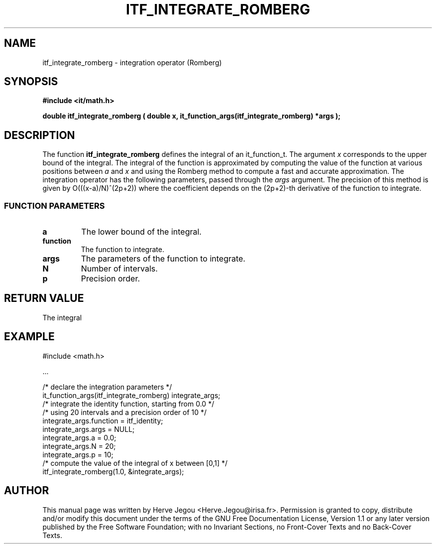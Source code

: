 .\" This manpage has been automatically generated by docbook2man 
.\" from a DocBook document.  This tool can be found at:
.\" <http://shell.ipoline.com/~elmert/comp/docbook2X/> 
.\" Please send any bug reports, improvements, comments, patches, 
.\" etc. to Steve Cheng <steve@ggi-project.org>.
.TH "ITF_INTEGRATE_ROMBERG" "3" "01 August 2006" "" ""

.SH NAME
itf_integrate_romberg \- integration operator (Romberg)
.SH SYNOPSIS
.sp
\fB#include <it/math.h>
.sp
double itf_integrate_romberg ( double x, it_function_args(itf_integrate_romberg) *args
);
\fR
.SH "DESCRIPTION"
.PP
The function \fBitf_integrate_romberg\fR defines the integral of an it_function_t. The argument \fIx\fR corresponds to the upper bound of the integral.  The integral of the function is approximated by computing the value of the function at various positions between \fIa\fR and \fIx\fR and using the Romberg method to compute a fast and accurate approximation. The integration operator has the following parameters, passed through the \fIargs\fR argument. The precision of this method is given by O(((x-a)/N)^(2p+2)) where the coefficient depends on the (2p+2)-th derivative of the function to integrate.
.SS "FUNCTION PARAMETERS"
.TP
\fBa\fR
The lower bound of the integral.
.TP
\fBfunction\fR
The function to integrate.
.TP
\fBargs\fR
The parameters of the function to integrate.
.TP
\fBN\fR
Number of intervals.
.TP
\fBp\fR
Precision order.
.SH "RETURN VALUE"
.PP
The integral
.SH "EXAMPLE"

.nf

#include <math.h>

\&...

/* declare the integration parameters */
it_function_args(itf_integrate_romberg) integrate_args;
/* integrate the identity function, starting from 0.0 */
/* using 20 intervals and a precision order of 10     */
integrate_args.function = itf_identity;
integrate_args.args = NULL;
integrate_args.a = 0.0;
integrate_args.N = 20;
integrate_args.p = 10;
/* compute the value of the integral of x between [0,1] */
itf_integrate_romberg(1.0, &integrate_args);
.fi
.SH "AUTHOR"
.PP
This manual page was written by Herve Jegou <Herve.Jegou@irisa.fr>\&.
Permission is granted to copy, distribute and/or modify this
document under the terms of the GNU Free
Documentation License, Version 1.1 or any later version
published by the Free Software Foundation; with no Invariant
Sections, no Front-Cover Texts and no Back-Cover Texts.

